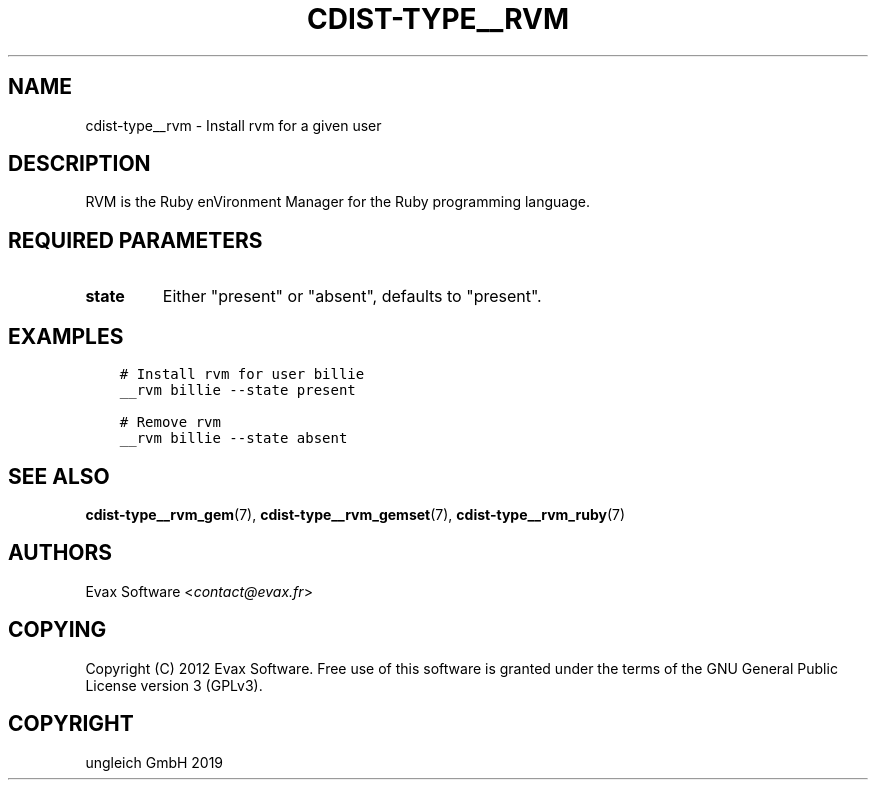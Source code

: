 .\" Man page generated from reStructuredText.
.
.TH "CDIST-TYPE__RVM" "7" "May 05, 2019" "5.0.0" "cdist"
.
.nr rst2man-indent-level 0
.
.de1 rstReportMargin
\\$1 \\n[an-margin]
level \\n[rst2man-indent-level]
level margin: \\n[rst2man-indent\\n[rst2man-indent-level]]
-
\\n[rst2man-indent0]
\\n[rst2man-indent1]
\\n[rst2man-indent2]
..
.de1 INDENT
.\" .rstReportMargin pre:
. RS \\$1
. nr rst2man-indent\\n[rst2man-indent-level] \\n[an-margin]
. nr rst2man-indent-level +1
.\" .rstReportMargin post:
..
.de UNINDENT
. RE
.\" indent \\n[an-margin]
.\" old: \\n[rst2man-indent\\n[rst2man-indent-level]]
.nr rst2man-indent-level -1
.\" new: \\n[rst2man-indent\\n[rst2man-indent-level]]
.in \\n[rst2man-indent\\n[rst2man-indent-level]]u
..
.SH NAME
.sp
cdist\-type__rvm \- Install rvm for a given user
.SH DESCRIPTION
.sp
RVM is the Ruby enVironment Manager for the Ruby programming language.
.SH REQUIRED PARAMETERS
.INDENT 0.0
.TP
.B state
Either "present" or "absent", defaults to "present".
.UNINDENT
.SH EXAMPLES
.INDENT 0.0
.INDENT 3.5
.sp
.nf
.ft C
# Install rvm for user billie
__rvm billie \-\-state present

# Remove rvm
__rvm billie \-\-state absent
.ft P
.fi
.UNINDENT
.UNINDENT
.SH SEE ALSO
.sp
\fBcdist\-type__rvm_gem\fP(7), \fBcdist\-type__rvm_gemset\fP(7),
\fBcdist\-type__rvm_ruby\fP(7)
.SH AUTHORS
.sp
Evax Software <\fI\%contact@evax.fr\fP>
.SH COPYING
.sp
Copyright (C) 2012 Evax Software. Free use of this software is granted under
the terms of the GNU General Public License version 3 (GPLv3).
.SH COPYRIGHT
ungleich GmbH 2019
.\" Generated by docutils manpage writer.
.
